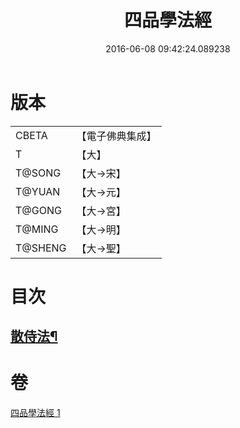 #+TITLE: 四品學法經 
#+DATE: 2016-06-08 09:42:24.089238

* 版本
 |     CBETA|【電子佛典集成】|
 |         T|【大】     |
 |    T@SONG|【大→宋】   |
 |    T@YUAN|【大→元】   |
 |    T@GONG|【大→宮】   |
 |    T@MING|【大→明】   |
 |   T@SHENG|【大→聖】   |

* 目次
** [[file:KR6i0468_001.txt::001-0708a21][散侍法¶]]

* 卷
[[file:KR6i0468_001.txt][四品學法經 1]]

